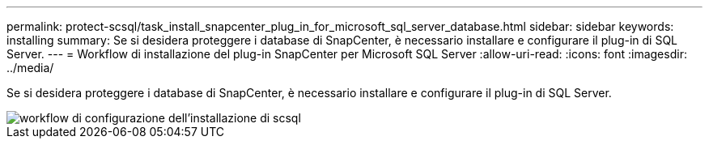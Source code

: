 ---
permalink: protect-scsql/task_install_snapcenter_plug_in_for_microsoft_sql_server_database.html 
sidebar: sidebar 
keywords: installing 
summary: Se si desidera proteggere i database di SnapCenter, è necessario installare e configurare il plug-in di SQL Server. 
---
= Workflow di installazione del plug-in SnapCenter per Microsoft SQL Server
:allow-uri-read: 
:icons: font
:imagesdir: ../media/


[role="lead"]
Se si desidera proteggere i database di SnapCenter, è necessario installare e configurare il plug-in di SQL Server.

image::../media/scsql_install_configure_workflow.gif[workflow di configurazione dell'installazione di scsql]

